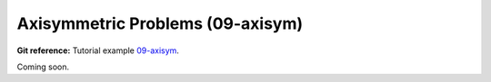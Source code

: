Axisymmetric Problems (09-axisym)
---------------------------------

**Git reference:** Tutorial example `09-axisym <http://git.hpfem.org/hermes.git/tree/HEAD:/hermes2d/tutorial/P01-linear/09-axisym>`_. 

Coming soon.

